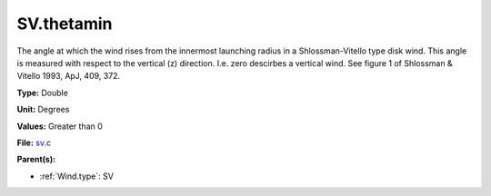 SV.thetamin
===========
The angle at which the wind rises from the innermost launching radius in a Shlossman-Vitello type disk wind.
This angle is measured with respect to the vertical (z) direction. I.e. zero descirbes a vertical wind.
See figure 1 of Shlossman & Vitello 1993, ApJ, 409, 372.

**Type:** Double

**Unit:** Degrees

**Values:** Greater than 0

**File:** `sv.c <https://github.com/agnwinds/python/blob/master/source/sv.c>`_


**Parent(s):**

* :ref:`Wind.type`: SV


